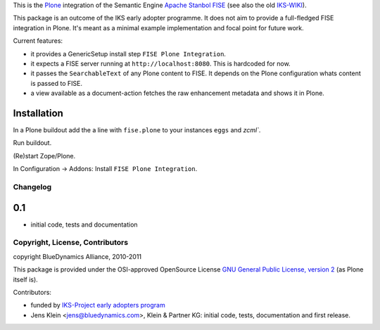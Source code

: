 This is the `Plone <http://www.python.org/>`_ integration of the Semantic 
Engine `Apache Stanbol FISE <http://incubator.apache.org/stanbol/>`_ (see also
the old `IKS-WIKI <http://wiki.iks-project.eu/index.php/FISE>`_). 
  
This package is an outcome of the IKS early adopter programme. It does not aim 
to provide a full-fledged FISE integration in Plone. It's meant as a minimal
example implementation and focal point for future work.

Current features:

- it provides a GenericSetup install step ``FISE Plone Integration``.

- it expects a FISE server running at ``http://localhost:8080``. This is 
  hardcoded for now.

- it passes the ``SearchableText`` of any Plone content to FISE. It depends on
  the Plone configuration whats content is passed to FISE. 
  
- a view available as a document-action fetches the raw enhancement metadata 
  and shows it in Plone.

Installation 
------------

In a Plone buildout add the a line with ``fise.plone`` to your instances 
``eggs`` and `zcml``. 

Run buildout.

(Re)start Zope/Plone.

In Configuration -> Addons: Install ``FISE Plone Integration``.

Changelog
=========

0.1
---
- initial code, tests and documentation

Copyright, License, Contributors
================================

copyright BlueDynamics Alliance, 2010-2011

This package is provided under the OSI-approved OpenSource License 
`GNU General Public License, version 2
<http://opensource.org/licenses/gpl-2.0>`_ (as Plone itself 
is).

Contributors:

- funded by `IKS-Project early adopters program 
  <http://wiki.iks-project.eu/index.php/About>`_
  
- Jens Klein <jens@bluedynamics.com>, Klein & Partner KG: initial code, tests, 
  documentation and first release.